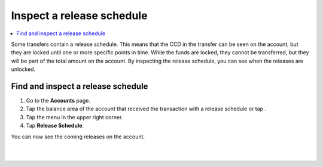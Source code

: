 .. _inspect-release-schedule-mw:

==========================
Inspect a release schedule
==========================

.. contents::
   :local:
   :backlinks: none

Some transfers contain a release schedule. This means that the CCD in the transfer can be seen on the account, but they are locked
until one or more specific points in time. While the funds are locked, they cannot be transferred, but they will be part of the total amount on the account.
By inspecting the release schedule, you can see when the releases are unlocked.

Find and inspect a release schedule
===================================

#. Go to the **Accounts** page.

#. Tap the balance area of the account that received the transaction with a release schedule or tap |moredetails|.

#. Tap the |hamburger| menu in the upper right corner.

#. Tap **Release Schedule**.

You can now see the coming releases on the account.

|

.. image:: ../images/mobile-wallet/MW55.png
      :width: 25%
.. image:: ../images/mobile-wallet/MW56.png
      :width: 25%
.. image:: ../images/mobile-wallet/MW57.png
      :width: 25%

|

.. |hamburger| image:: ../images/hamburger.png
             :alt: Three horizontal lines

.. |moredetails| image:: ../images/more-arrow.png
             :alt: Button with More and double-headed arrow
